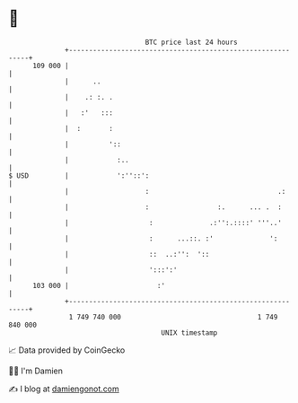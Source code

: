 * 👋

#+begin_example
                                     BTC price last 24 hours                    
                 +------------------------------------------------------------+ 
         109 000 |                                                            | 
                 |      ..                                                    | 
                 |    .: :. .                                                 | 
                 |   :'   :::                                                 | 
                 |  :       :                                                 | 
                 |          '::                                               | 
                 |            :..                                             | 
   $ USD         |            ':''::':                                        | 
                 |                   :                                .:      | 
                 |                   :                 :.      ... .  :       | 
                 |                    :              .:'':.::::' '''..'       | 
                 |                    :      ...::. :'              ':        | 
                 |                    ::  ..:'':  '::                         | 
                 |                    ':::':'                                 | 
         103 000 |                      :'                                    | 
                 +------------------------------------------------------------+ 
                  1 749 740 000                                  1 749 840 000  
                                         UNIX timestamp                         
#+end_example
📈 Data provided by CoinGecko

🧑‍💻 I'm Damien

✍️ I blog at [[https://www.damiengonot.com][damiengonot.com]]
